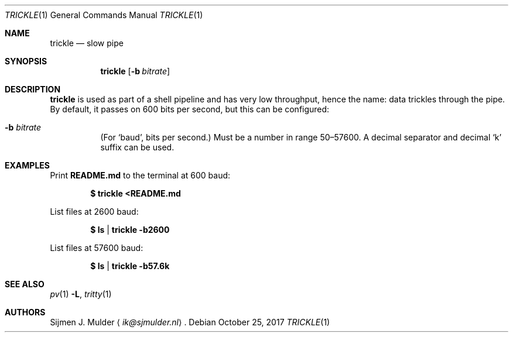 .\" trickle.1 - Copyright (c) 2017, Sijmen J. Mulder (see LICENSE.md)
.Dd October 25, 2017
.Dt TRICKLE 1
.Os
.Sh NAME
.Nm trickle
.Nd slow pipe
.Sh SYNOPSIS
.Nm trickle
.Op Fl b Ar bitrate
.Sh DESCRIPTION
.Nm
is used as part of a shell pipeline and has very low throughput,
hence the name: data trickles through the pipe.
By default, it passes on 600 bits per second,
but this can be configured:
.Bl -tag -width Ds
.It Fl b Ar bitrate
(For
.Sq baud ,
bits per second.)
Must be a number in range 50\(en57600.
A decimal separator and decimal
.Sq k
suffix can be used.
.El
.Sh EXAMPLES
Print
.Li README.md
to the terminal at 600 baud:
.Pp
.Dl $ trickle <README.md
.Pp
List files at 2600 baud:
.Pp
.Dl $ ls | trickle -b2600
.Pp
List files at 57600 baud:
.Pp
.Dl $ ls | trickle -b57.6k
.Sh SEE ALSO
.Xr pv 1 Fl L ,
.Xr tritty 1
.Sh AUTHORS
.An Sijmen J. Mulder
.Aq Mt ik@sjmulder.nl .

